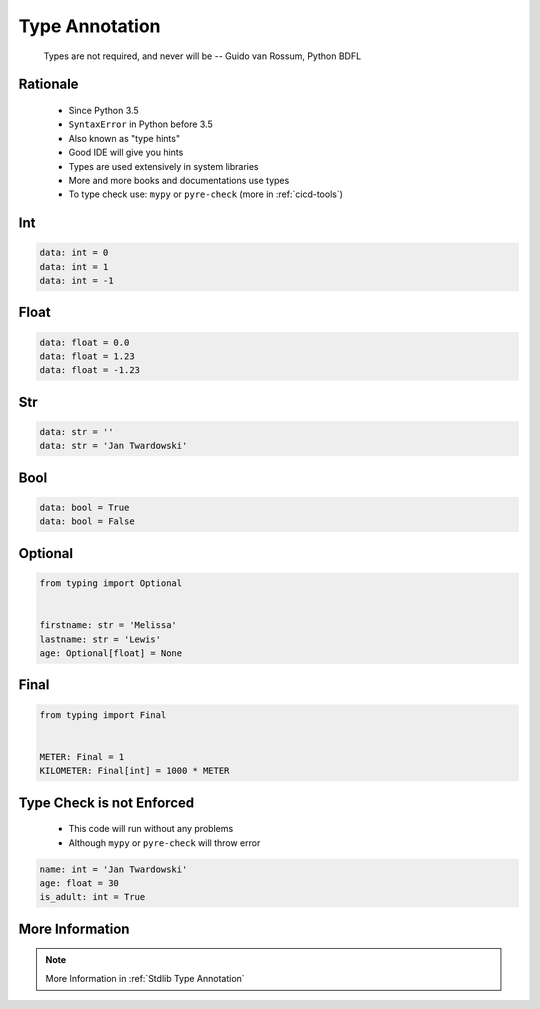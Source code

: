 .. _Basic Type Annotations:

***************
Type Annotation
***************


.. epigraph::
    Types are not required, and never will be
    -- Guido van Rossum, Python BDFL


Rationale
=========
.. highlights::
    * Since Python 3.5
    * ``SyntaxError`` in Python before 3.5
    * Also known as "type hints"
    * Good IDE will give you hints
    * Types are used extensively in system libraries
    * More and more books and documentations use types
    * To type check use: ``mypy`` or ``pyre-check`` (more in :ref:`cicd-tools`)


Int
===
.. code-block:: python

    data: int = 0
    data: int = 1
    data: int = -1


Float
=====
.. code-block:: python

    data: float = 0.0
    data: float = 1.23
    data: float = -1.23


Str
===
.. code-block:: python

    data: str = ''
    data: str = 'Jan Twardowski'


Bool
====
.. code-block:: python

    data: bool = True
    data: bool = False


Optional
========
.. code-block:: python

    from typing import Optional


    firstname: str = 'Melissa'
    lastname: str = 'Lewis'
    age: Optional[float] = None


Final
=====
.. versionadded:: Python 3.8
    See :pep:`591`

.. code-block:: python

    from typing import Final


    METER: Final = 1
    KILOMETER: Final[int] = 1000 * METER


Type Check is not Enforced
==========================
.. highlights::
    * This code will run without any problems
    * Although ``mypy`` or ``pyre-check`` will throw error

.. code-block:: python

    name: int = 'Jan Twardowski'
    age: float = 30
    is_adult: int = True


More Information
================
.. note:: More Information in :ref:`Stdlib Type Annotation`
